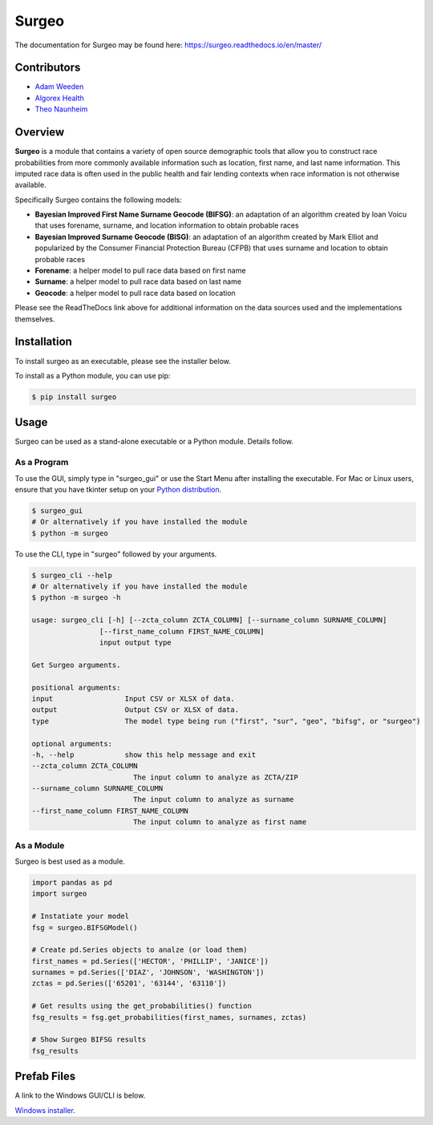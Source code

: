 Surgeo
==============

.. image:: static/logo.gif

|rtd_badge| |travis_badge| |shieldio_badge|

.. |rtd_badge| image:: https://readthedocs.org/projects/surgeo/badge/?version=master

.. |travis_badge| image:: https://travis-ci.org/theonaunheim/surgeo.svg?branch=master

.. |shieldio_badge| image:: https://badge.fury.io/py/surgeo.svg

.. image:: https://badges.gitter.im/Surgeo_project/community.svg
   :target: https://gitter.im/Surgeo_project/community?utm_source=badge&utm_medium=badge&utm_campaign=pr-badge

The documentation for Surgeo may be found here: `<https://surgeo.readthedocs.io/en/master/>`_

Contributors
------------
* `Adam Weeden <https://github.com/TheCleric>`_
* `Algorex Health <https://github.com/AlgorexHealth>`_
* `Theo Naunheim <https://github.com/theonaunheim>`_

Overview
--------

**Surgeo** is a module that contains a variety of open source demographic
tools that allow you to construct race probabilities from more commonly
available information such as location, first name, and last name
information. This imputed race data is often used in the public health
and fair lending contexts when race information is not otherwise
available.

Specifically Surgeo contains the following models:

* **Bayesian Improved First Name Surname Geocode (BIFSG)**: an adaptation
  of an algorithm created by Ioan Voicu that uses forename, surname, and
  location information to obtain probable races
* **Bayesian Improved Surname Geocode (BISG)**: an adaptation of an algorithm
  created by Mark Elliot and popularized by the Consumer Financial Protection
  Bureau (CFPB) that uses surname and location to obtain probable races
* **Forename**: a helper model to pull race data based on first name
* **Surname**: a helper model to pull race data based on last name
* **Geocode**: a helper model to pull race data based on location

Please see the ReadTheDocs link above for additional information on the
data sources used and the implementations themselves.

Installation
------------

To install surgeo as an executable, please see the installer below.

To install as a Python module, you can use pip:

.. code-block::

    $ pip install surgeo

Usage
-----

Surgeo can be used as a stand-alone executable or a Python module. Details
follow.

As a Program
~~~~~~~~~~~~

To use the GUI, simply type in "surgeo_gui" or use the Start Menu after
installing the executable. For Mac or Linux users, ensure that you have tkinter
setup on your
`Python distribution <https://stackoverflow.com/questions/22550068/python-not-configured-for-tk>`_.

.. code-block::

    $ surgeo_gui
    # Or alternatively if you have installed the module
    $ python -m surgeo

.. image:: ./static/gui_example.gif

To use the CLI, type in "surgeo" followed by your arguments.

.. code-block::

    $ surgeo_cli --help
    # Or alternatively if you have installed the module
    $ python -m surgeo -h

    usage: surgeo_cli [-h] [--zcta_column ZCTA_COLUMN] [--surname_column SURNAME_COLUMN]
                    [--first_name_column FIRST_NAME_COLUMN]
                    input output type

    Get Surgeo arguments.

    positional arguments:
    input                 Input CSV or XLSX of data.
    output                Output CSV or XLSX of data.
    type                  The model type being run ("first", "sur", "geo", "bifsg", or "surgeo")

    optional arguments:
    -h, --help            show this help message and exit
    --zcta_column ZCTA_COLUMN
                            The input column to analyze as ZCTA/ZIP
    --surname_column SURNAME_COLUMN
                            The input column to analyze as surname
    --first_name_column FIRST_NAME_COLUMN
                            The input column to analyze as first name

As a Module
~~~~~~~~~~~

Surgeo is best used as a module.

.. code-block:: python

    import pandas as pd
    import surgeo

    # Instatiate your model
    fsg = surgeo.BIFSGModel()

    # Create pd.Series objects to analze (or load them)
    first_names = pd.Series(['HECTOR', 'PHILLIP', 'JANICE'])
    surnames = pd.Series(['DIAZ', 'JOHNSON', 'WASHINGTON'])
    zctas = pd.Series(['65201', '63144', '63110'])

    # Get results using the get_probabilities() function
    fsg_results = fsg.get_probabilities(first_names, surnames, zctas)

    # Show Surgeo BIFSG results
    fsg_results

.. image:: static/model_results.gif

Prefab Files
------------

A link to the Windows GUI/CLI is below.

`Windows installer <https://github.com/theonaunheim/surgeo/releases/download/v1.1.1/surgeo-amd64.msi>`_.
